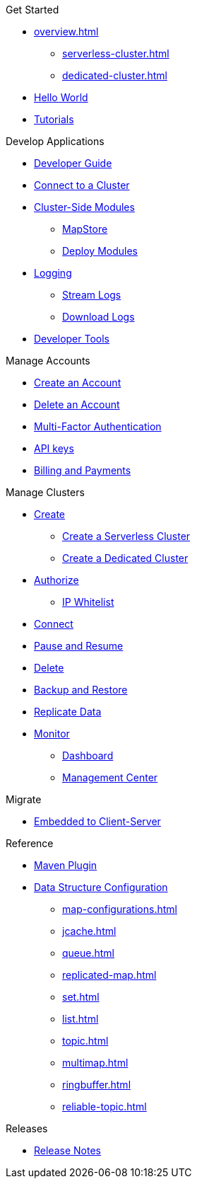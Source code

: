 .Get Started
* xref:overview.adoc[]
** xref:serverless-cluster.adoc[]
** xref:dedicated-cluster.adoc[]
* xref:get-started.adoc[Hello World]
* xref:tutorials.adoc[Tutorials]

.Develop Applications
* xref:developer-guide.adoc[Developer Guide]
* xref:connect-to-cluster.adoc[Connect to a Cluster]
* xref:cluster-side-modules.adoc[Cluster-Side Modules]
** xref:maploader-and-mapstore.adoc[MapStore]
** xref:custom-classes-upload.adoc[Deploy Modules]
* xref:logging.adoc[Logging]
** xref:stream-logs.adoc[Stream Logs]
** xref:download-logs.adoc[Download Logs]
* xref:tools.adoc[Developer Tools]

.Manage Accounts
* xref:create-account.adoc[Create an Account]
* xref:delete-account.adoc[Delete an Account]
* xref:multi-factor-authentication.adoc[Multi-Factor Authentication]
* xref:developer.adoc[API keys]
* xref:payment-methods.adoc[Billing and Payments]

.Manage Clusters
* xref:create-clusters.adoc[Create]
** xref:create-serverless-cluster.adoc[Create a Serverless Cluster]
** xref:create-dedicated-cluster.adoc[Create a Dedicated Cluster]
* xref:authorize-connections.adoc[Authorize]
** xref:ip-white-list.adoc[IP Whitelist]
//** VPC Peering
//*** xref:aws-vpc-peering.adoc[AWS VPC Peering]
* xref:connect-to-cluster.adoc[Connect]
* xref:stop-and-resume.adoc[Pause and Resume]
* xref:deleting-a-cluster.adoc[Delete]
* xref:backup-and-restore.adoc[Backup and Restore]
* xref:wan-replication.adoc[Replicate Data]
* xref:monitor-clusters.adoc[Monitor]
** xref:charts-and-stats.adoc[Dashboard]
** xref:management-center.adoc[Management Center]

.Migrate
* xref:migrate-to-cloud.adoc[Embedded to Client-Server]

.Reference
* xref:maven-plugin-hazelcast.adoc[Maven Plugin]
* xref:data-structures.adoc[Data Structure Configuration]
** xref:map-configurations.adoc[]
** xref:jcache.adoc[]
** xref:queue.adoc[]
** xref:replicated-map.adoc[]
** xref:set.adoc[]
** xref:list.adoc[]
** xref:topic.adoc[]
** xref:multimap.adoc[]
** xref:ringbuffer.adoc[]
** xref:reliable-topic.adoc[]

.Releases
* xref:release-notes.adoc[Release Notes]